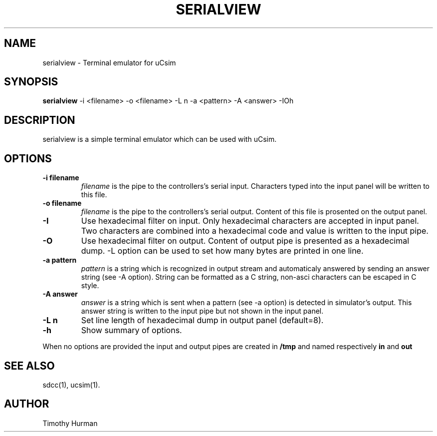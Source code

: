 .TH SERIALVIEW 1

.SH NAME
serialview \- Terminal emulator for uCsim


.SH SYNOPSIS
.B serialview
\-i <filename> \-o <filename> \-L n \-a <pattern> \-A <answer> \-IOh


.SH DESCRIPTION
serialview is a simple terminal emulator which can be used with uCsim.


.SH OPTIONS

.TP
.B \-i filename
.I filename
is the pipe to the controllers's serial input. Characters typed into
the input panel will be written to this file.

.TP
.B \-o filename
.I filename
is the pipe to the controllers's serial output. Content of this file
is prosented on the output panel.

.TP
.B \-I
Use hexadecimal filter on input. Only hexadecimal characters are
accepted in input panel. Two characters are combined into a
hexadecimal code and value is written to the input pipe.

.TP
.B \-O
Use hexadecimal filter on output. Content of output pipe is presented
as a hexadecimal dump. \-L option can be used to set how many bytes
are printed in one line.

.TP
.B \-a pattern
.I pattern
is a string which is recognized in output stream and automaticaly
answered by sending an answer string (see \-A option). String can be
formatted as a C string, non-asci characters can be escaped in C
style.

.TP
.B \-A answer
.I answer
is a string which is sent when a pattern (see \-a option) is detected
in simulator's output. This answer string is written to the input pipe
but not shown in the input panel.

.TP
.B \-L n
Set line length of hexadecimal dump in output panel (default=8).

.TP
.B \-h
Show summary of options.

.PP
When no options are provided the input and output pipes are created in
.B /tmp
and named respectively
.B in
and
.B out


.SH "SEE ALSO"
sdcc(1), ucsim(1).


.SH AUTHOR
Timothy Hurman
